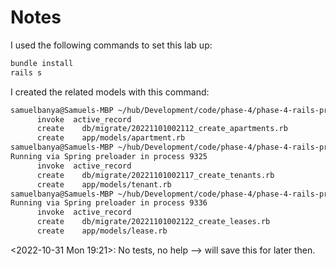 * Notes
I used the following commands to set this lab up:
#+begin_src bash
bundle install
rails s
#+end_src

I created the related models with this command:
#+begin_src bash
samuelbanya@Samuels-MBP ~/hub/Development/code/phase-4/phase-4-rails-practice-challenge-apartments $ rails g model apartment --no-test-frameworkRunning via Spring preloader in process 9313
      invoke  active_record
      create    db/migrate/20221101002112_create_apartments.rb
      create    app/models/apartment.rb
samuelbanya@Samuels-MBP ~/hub/Development/code/phase-4/phase-4-rails-practice-challenge-apartments $ rails g model tenant --no-test-framework
Running via Spring preloader in process 9325
      invoke  active_record
      create    db/migrate/20221101002117_create_tenants.rb
      create    app/models/tenant.rb
samuelbanya@Samuels-MBP ~/hub/Development/code/phase-4/phase-4-rails-practice-challenge-apartments $ rails g model lease --no-test-framework
Running via Spring preloader in process 9336
      invoke  active_record
      create    db/migrate/20221101002122_create_leases.rb
      create    app/models/lease.rb
#+end_src

<2022-10-31 Mon 19:21>: No tests, no help --> will save this for later then.
